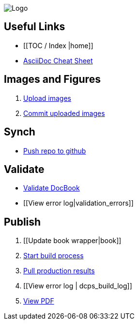 image:_Logo.gif[]

== Useful Links
* [[TOC / Index |home]]
* http://powerman.name/doc/asciidoc[AsciiDoc Cheat Sheet]
 
== Images and Figures
. http://vmg044.west.ora.com/codebox/upload_image.html[Upload images]
. http://example.com[Commit uploaded images]

== Synch
* https://intranet.oreilly.com/confluence/display/OCO/asciidoc-workflow-sync-github[Push repo to github]

== Validate
* https://intranet.oreilly.com/confluence/display/OCO/asciidoc-workflow-validate[Validate DocBook]
* [[View error log|validation_errors]]

== Publish
. [[Update book wrapper|book]]
. https://intranet.oreilly.com/confluence/display/OCO/asciidoc-workflow-build-process[Start build process]
. https://intranet.oreilly.com/confluence/display/OCO/asciidoc-workflow-pull-results[Pull production results]
. [[View error log | dcps_build_log]]
. http://example.com[View PDF]

